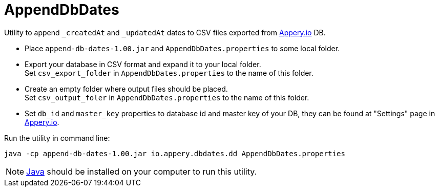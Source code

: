 = AppendDbDates
:appVersion: 1.00

Utility to append `_createdAt` and `_updatedAt` dates to CSV files exported from
link:https://appery.io[Appery.io] DB.

- Place `append-db-dates-{appVersion}.jar` and `AppendDbDates.properties` to some local folder.

- Export your database in CSV format and expand it to your local folder. +
Set `csv_export_folder` in `AppendDbDates.properties` to the name of this folder.

- Create an empty folder where output files should be placed. +
Set `csv_output_foler` in `AppendDbDates.properties` to the name of this folder.

- Set `db_id` and `master_key` properties to database id and master key of your DB, they can be found at "Settings" page in
link:https://appery.io[Appery.io].

Run the utility in command line:

`java -cp append-db-dates-{appVersion}.jar io.appery.dbdates.dd AppendDbDates.properties`

NOTE: link:https://java.com[Java] should be installed on your computer to run this utility.
